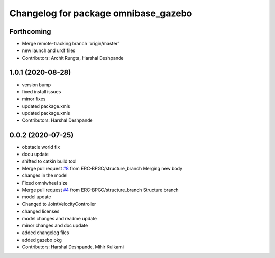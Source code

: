 ^^^^^^^^^^^^^^^^^^^^^^^^^^^^^^^^^^^^^
Changelog for package omnibase_gazebo
^^^^^^^^^^^^^^^^^^^^^^^^^^^^^^^^^^^^^

Forthcoming
-----------
* Merge remote-tracking branch 'origin/master'
* new launch and urdf files
* Contributors: Archit Rungta, Harshal Deshpande

1.0.1 (2020-08-28)
------------------
* version bump
* fixed install issues
* minor fixes
* updated package.xmls
* updated package.xmls
* Contributors: Harshal Deshpande

0.0.2 (2020-07-25)
------------------
* obstacle world fix
* docu update
* shifted to catkin build tool
* Merge pull request `#8 <https://github.com/ERC-BPGC/omnibase/issues/8>`_ from ERC-BPGC/structure_branch
  Merging new body
* changes in the model
* Fixed omniwheel size
* Merge pull request `#4 <https://github.com/ERC-BPGC/omnibase/issues/4>`_ from ERC-BPGC/structure_branch
  Structure branch
* model update
* Changed to JointVelocityController
* changed licenses
* model changes and readme update
* minor changes and doc update
* added changelog files
* added gazebo pkg
* Contributors: Harshal Deshpande, Mihir Kulkarni
